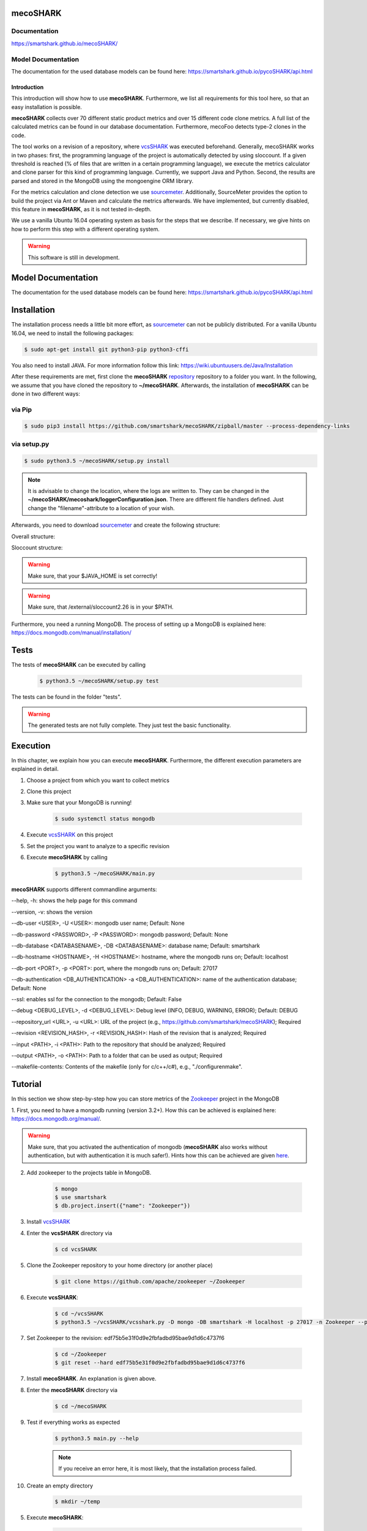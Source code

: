 mecoSHARK
============
.. image:: https://travis-ci.org/smartshark/mecoSHARK.svg?branch=master
    :target: https://travis-ci.org/smartshark/mecoSHARK

Documentation
-------------
https://smartshark.github.io/mecoSHARK/


Model Documentation
-------------------
The documentation for the used database models can be found here: https://smartshark.github.io/pycoSHARK/api.html

============
Introduction
============

.. _sourcemeter: https://www.sourcemeter.com/download/

This introduction will show how to use **mecoSHARK**. Furthermore, we list all requirements for this tool here, so that an
easy installation is possible.

**mecoSHARK** collects over 70 different static product metrics and over 15 different code clone metrics.
A full list of the calculated metrics can be found in our database documentation.
Furthermore, mecoFoo detects type-2 clones in the code.


The tool works on a revision of a repository, where `vcsSHARK <https://github.com/smartshark/vcsSHARK>`_ was executed
beforehand. Generally, mecoSHARK works in two phases: first, the programming language of the project is automatically
detected by using sloccount. If a given threshold is reached (\% of files that are written in a
certain programming language), we execute the metrics calculator and clone parser for this kind of programming language.
Currently, we support Java and Python.
Second, the results are parsed and stored in the MongoDB using the mongoengine ORM library.

For the metrics calculation and clone detection we use sourcemeter_.
Additionally, SourceMeter provides the option to build the project via Ant or Maven and calculate the metrics afterwards.
We have implemented, but currently disabled, this feature in **mecoSHARK**, as it is not tested in-depth.

We use a vanilla Ubuntu 16.04 operating system as basis for the steps that we describe. If necessary, we give hints
on how to perform this step with a different operating system.


.. WARNING:: This software is still in development.



Model Documentation
===================
The documentation for the used database models can be found here: https://smartshark.github.io/pycoSHARK/api.html


.. _installation:

Installation
============
The installation process needs a little bit more effort, as sourcemeter_ can not be publicly distributed. For a vanilla
Ubuntu 16.04, we need to install the following packages:

.. code-block:: bash

	$ sudo apt-get install git python3-pip python3-cffi


You also need to install JAVA. For more information follow this link: https://wiki.ubuntuusers.de/Java/Installation

After these requirements are met, first clone the
**mecoSHARK** `repository <https://github.com/smartshark/mecoSHARK/>`_ repository to a folder you want. In the
following, we assume that you have cloned the repository to **~/mecoSHARK**. Afterwards,
the installation of **mecoSHARK** can be done in two different ways:

via Pip
-------
.. code-block:: bash

	$ sudo pip3 install https://github.com/smartshark/mecoSHARK/zipball/master --process-dependency-links

via setup.py
------------
.. code-block:: bash

	$ sudo python3.5 ~/mecoSHARK/setup.py install

.. NOTE::
	It is advisable to change the location, where the logs are written to.
	They can be changed in the **~/mecoSHARK/mecoshark/loggerConfiguration.json**. There are different file handlers defined.
	Just change the "filename"-attribute to a location of your wish.


Afterwards, you need to download sourcemeter_ and create the following structure:

Overall structure:

.. image:: docs/source/images/folder_structure.png

Sloccount structure:

.. image:: docs/source/images/sloccount.png

.. WARNING:: Make sure, that your $JAVA_HOME is set correctly!

.. WARNING:: Make sure, that /external/sloccount2.26 is in your $PATH.


Furthermore, you need a running MongoDB. The process of setting up a MongoDB is explained here:
https://docs.mongodb.com/manual/installation/


Tests
=====
The tests of **mecoSHARK** can be executed by calling

	.. code-block:: bash

		$ python3.5 ~/mecoSHARK/setup.py test

The tests can be found in the folder "tests".

.. WARNING:: The generated tests are not fully complete. They just test the basic functionality.


Execution
==========
In this chapter, we explain how you can execute **mecoSHARK**. Furthermore, the different execution parameters are
explained in detail.

1) Choose a project from which you want to collect metrics

2) Clone this project

3) Make sure that your MongoDB is running!

	.. code-block:: bash

		$ sudo systemctl status mongodb

4) Execute `vcsSHARK <https://github.com/smartshark/vcsSHARK>`_ on this project

5) Set the project you want to analyze to a specific revision

6) Execute **mecoSHARK** by calling

	.. code-block:: bash

		$ python3.5 ~/mecoSHARK/main.py


**mecoSHARK** supports different commandline arguments:

--help, -h: shows the help page for this command

--version, -v: shows the version

--db-user <USER>, -U <USER>: mongodb user name; Default: None

--db-password <PASSWORD>, -P <PASSWORD>: mongodb password; Default: None

--db-database <DATABASENAME>, -DB <DATABASENAME>: database name; Default: smartshark

--db-hostname <HOSTNAME>, -H <HOSTNAME>: hostname, where the mongodb runs on; Default: localhost

--db-port <PORT>, -p <PORT>: port, where the mongodb runs on; Default: 27017

--db-authentication <DB_AUTHENTICATION> -a <DB_AUTHENTICATION>: name of the authentication database; Default: None

--ssl: enables ssl for the connection to the mongodb; Default: False

--debug <DEBUG_LEVEL>, -d <DEBUG_LEVEL>: Debug level (INFO, DEBUG, WARNING, ERROR); Default: DEBUG

--repository_url <URL>, -u <URL>: URL of the project (e.g., https://github.com/smartshark/mecoSHARK); Required

--revision <REVISION_HASH>, -r <REVISION_HASH>: Hash of the revision that is analyzed; Required

--input <PATH>, -i <PATH>: Path to the repository that should be analyzed; Required

--output <PATH>, -o <PATH>: Path to a folder that can  be used as output; Required

--makefile-contents: Contents of the makefile (only for c/c++/c#), e.g., "./configure\nmake".


Tutorial
========

In this section we show step-by-step how you can store metrics of the
`Zookeeper <https://github.com/apache/zookeeper>`_ project in the MongoDB

1.	First, you need to have a mongodb running (version 3.2+).
How this can be achieved is explained here: https://docs.mongodb.org/manual/.

.. WARNING::
	Make sure, that you activated the authentication of mongodb
	(**mecoSHARK** also works without authentication, but with authentication it is much safer!).
	Hints how this can be achieved are given `here <https://docs.mongodb.org/manual/core/authentication/>`_.

2. Add zookeeper to the projects table in MongoDB.

	.. code-block:: bash

		$ mongo
		$ use smartshark
		$ db.project.insert({"name": "Zookeeper"})

3. Install `vcsSHARK <https://github.com/smartshark/vcsSHARK>`_

4. Enter the **vcsSHARK** directory via

	.. code-block:: bash

		$ cd vcsSHARK

5. Clone the Zookeeper repository to your home directory (or another place)

	.. code-block:: bash

		$ git clone https://github.com/apache/zookeeper ~/Zookeeper

6. Execute **vcsSHARK**:

	.. code-block:: bash

		$ cd ~/vcsSHARK
		$ python3.5 ~/vcsSHARK/vcsshark.py -D mongo -DB smartshark -H localhost -p 27017 -n Zookeeper --path ~/Zookeeper

7. Set Zookeeper to the revision: edf75b5e31f0d9e2fbfadbd95bae9d1d6c4737f6

	.. code-block:: bash

		$ cd ~/Zookeeper
		$ git reset --hard edf75b5e31f0d9e2fbfadbd95bae9d1d6c4737f6

7. Install **mecoSHARK**. An explanation is given above.

8. Enter the **mecoSHARK** directory via

	.. code-block:: bash

		$ cd ~/mecoSHARK

9. Test if everything works as expected

	.. code-block:: bash

		$ python3.5 main.py --help

	.. NOTE:: If you receive an error here, it is most likely, that the installation process failed.

10. Create an empty directory

	.. code-block:: bash

		$ mkdir ~/temp

5. Execute **mecoSHARK**:

	.. code-block:: bash

		$ cd ~/mecoSHARK
		$ python3.5 main.py -i ~/Zookeeper -o ~/temp -r edf75b5e31f0d9e2fbfadbd95bae9d1d6c4737f6 -u https://github.com/apache/zookeeper


Thats it. The results are explained in the database documentation
of `SmartSHARK <http://smartshark2.informatik.uni-goettingen.de/documentation/>`_.